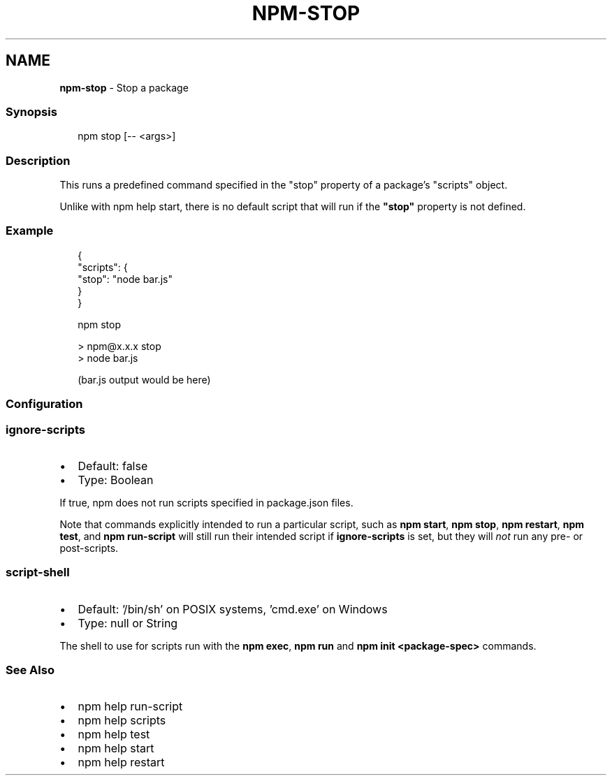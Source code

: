 .TH "NPM\-STOP" "1" "September 2022" "" ""
.SH "NAME"
\fBnpm-stop\fR \- Stop a package
.SS Synopsis
.P
.RS 2
.nf
npm stop [\-\- <args>]
.fi
.RE
.SS Description
.P
This runs a predefined command specified in the "stop" property of a
package's "scripts" object\.
.P
Unlike with npm help start, there is no default script
that will run if the \fB"stop"\fP property is not defined\.
.SS Example
.P
.RS 2
.nf
{
  "scripts": {
    "stop": "node bar\.js"
  }
}
.fi
.RE
.P
.RS 2
.nf
npm stop

> npm@x\.x\.x stop
> node bar\.js

(bar\.js output would be here)

.fi
.RE
.SS Configuration
.SS \fBignore\-scripts\fP
.RS 0
.IP \(bu 2
Default: false
.IP \(bu 2
Type: Boolean

.RE
.P
If true, npm does not run scripts specified in package\.json files\.
.P
Note that commands explicitly intended to run a particular script, such as
\fBnpm start\fP, \fBnpm stop\fP, \fBnpm restart\fP, \fBnpm test\fP, and \fBnpm run\-script\fP
will still run their intended script if \fBignore\-scripts\fP is set, but they
will \fInot\fR run any pre\- or post\-scripts\.
.SS \fBscript\-shell\fP
.RS 0
.IP \(bu 2
Default: '/bin/sh' on POSIX systems, 'cmd\.exe' on Windows
.IP \(bu 2
Type: null or String

.RE
.P
The shell to use for scripts run with the \fBnpm exec\fP, \fBnpm run\fP and \fBnpm
init <package\-spec>\fP commands\.
.SS See Also
.RS 0
.IP \(bu 2
npm help run\-script
.IP \(bu 2
npm help scripts
.IP \(bu 2
npm help test
.IP \(bu 2
npm help start
.IP \(bu 2
npm help restart

.RE
